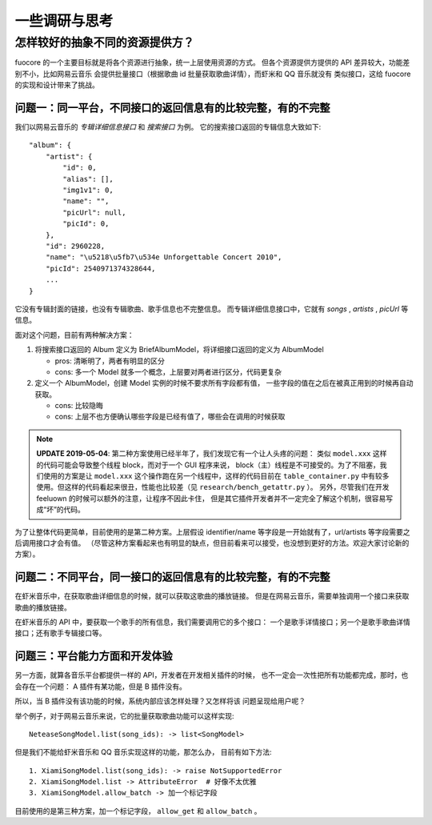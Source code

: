 一些调研与思考
==============

.. _research-model:

怎样较好的抽象不同的资源提供方？
--------------------------------
fuocore 的一个主要目标就是将各个资源进行抽象，统一上层使用资源的方式。
但各个资源提供方提供的 API 差异较大，功能差别不小，比如网易云音乐
会提供批量接口（根据歌曲 id 批量获取歌曲详情），而虾米和 QQ 音乐就没有
类似接口，这给 fuocore 的实现和设计带来了挑战。

问题一：同一平台，不同接口的返回信息有的比较完整，有的不完整
''''''''''''''''''''''''''''''''''''''''''''''''''''''''''''
我们以网易云音乐的 `专辑详细信息接口` 和 `搜索接口` 为例。
它的搜索接口返回的专辑信息大致如下::

  "album": {
      "artist": {
          "id": 0,
          "alias": [],
          "img1v1": 0,
          "name": "",
          "picUrl": null,
          "picId": 0,
      },
      "id": 2960228,
      "name": "\u5218\u5fb7\u534e Unforgettable Concert 2010",
      "picId": 2540971374328644,
      ...
  }

它没有专辑封面的链接，也没有专辑歌曲、歌手信息也不完整信息。
而专辑详细信息接口中，它就有 `songs` , `artists` , `picUrl` 等信息。

面对这个问题，目前有两种解决方案：

1. 将搜索接口返回的 Album 定义为 BriefAlbumModel，将详细接口返回的定义为 AlbumModel

   - pros: 清晰明了，两者有明显的区分
   - cons: 多一个 Model 就多一个概念，上层要对两者进行区分，代码更复杂

2. 定义一个 AlbumModel，创建 Model 实例的时候不要求所有字段都有值，
   一些字段的值在之后在被真正用到的时候再自动获取。

   - cons: 比较隐晦
   - cons: 上层不也方便确认哪些字段是已经有值了，哪些会在调用的时候获取

.. note::

    **UPDATE 2019-05-04**: 第二种方案使用已经半年了，我们发现它有一个让人头疼的问题：
    类似 ``model.xxx`` 这样的代码可能会导致整个线程 block，而对于一个 GUI 程序来说，
    block（主）线程是不可接受的。为了不阻塞，我们使用的方案是让
    ``model.xxx`` 这个操作跑在另一个线程中，这样的代码目前在 ``table_container.py``
    中有较多使用。但这样的代码看起来很丑，性能也比较差（见 ``research/bench_getattr.py`` ）。
    另外，尽管我们在开发 feeluown 的时候可以额外的注意，让程序不因此卡住，
    但是其它插件开发者并不一定完全了解这个机制，很容易写成“坏”的代码。


为了让整体代码更简单，目前使用的是第二种方案。上层假设 identifier/name
等字段是一开始就有了，url/artists 等字段需要之后调用接口才会有值。
（尽管这种方案看起来也有明显的缺点，但目前看来可以接受，也没想到更好的方法。欢迎大家讨论新的方案）。

问题二：不同平台，同一接口的返回信息有的比较完整，有的不完整
''''''''''''''''''''''''''''''''''''''''''''''''''''''''''''
在虾米音乐中，在获取歌曲详细信息的时候，就可以获取这歌曲的播放链接。
但是在网易云音乐，需要单独调用一个接口来获取歌曲的播放链接。

在虾米音乐的 API 中，要获取一个歌手的所有信息，我们需要调用它的多个接口：
一个是歌手详情接口；另一个是歌手歌曲详情接口；还有歌手专辑接口等。

问题三：平台能力方面和开发体验
''''''''''''''''''''''''''''''

另一方面，就算各音乐平台都提供一样的 API，开发者在开发相关插件的时候，
也不一定会一次性把所有功能都完成，那时，也会存在一个问题：
A 插件有某功能，但是 B 插件没有。

所以，当 B 插件没有该功能的时候，系统内部应该怎样处理？又怎样将该
问题呈现给用户呢？

举个例子，对于网易云音乐来说，它的批量获取歌曲功能可以这样实现::

    NeteaseSongModel.list(song_ids): -> list<SongModel>

但是我们不能给虾米音乐和 QQ 音乐实现这样的功能，那怎么办，
目前有如下方法::

    1. XiamiSongModel.list(song_ids): -> raise NotSupportedError
    2. XiamiSongModel.list -> AttributeError  # 好像不太优雅
    3. XiamiSongModel.allow_batch -> 加一个标记字段

目前使用的是第三种方案，加一个标记字段， ``allow_get`` 和 ``allow_batch`` 。
